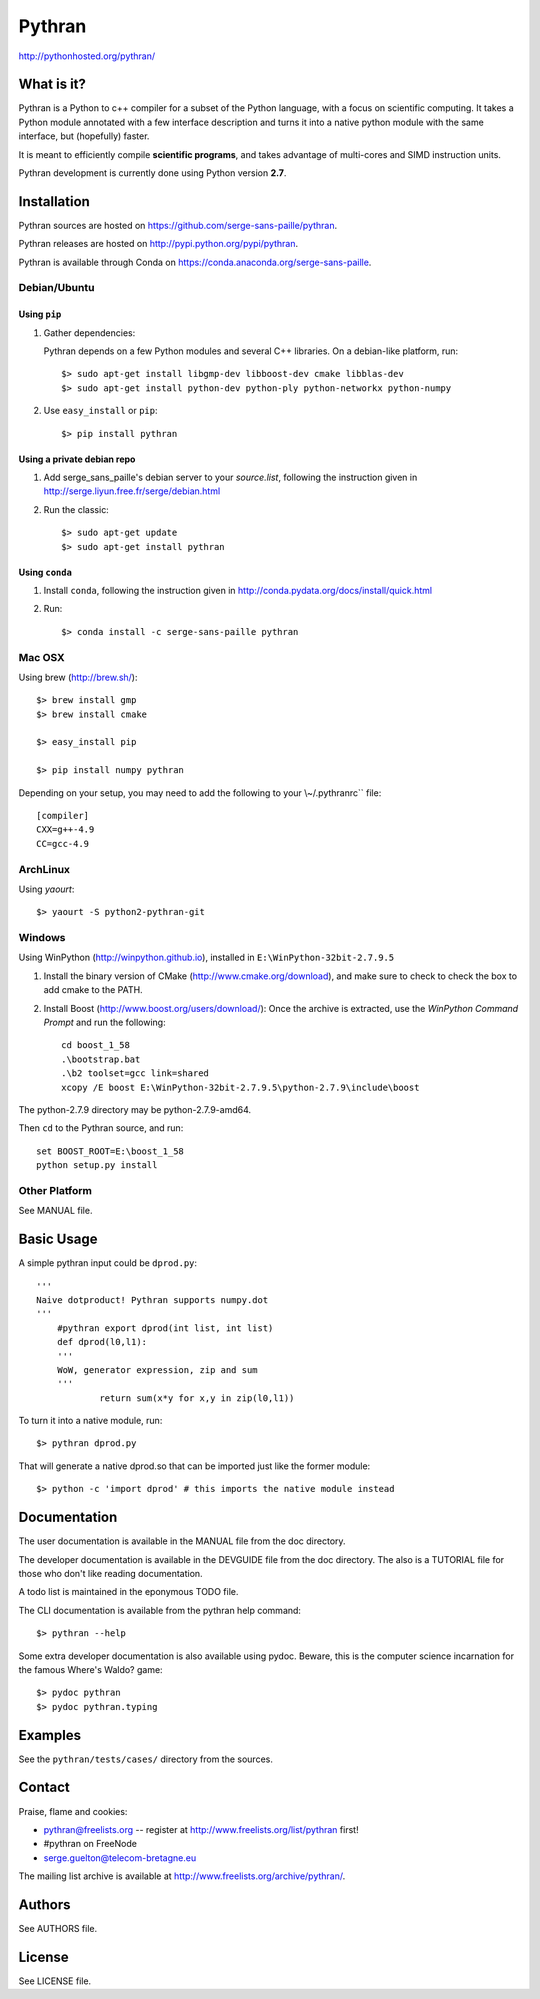 ﻿=======
Pythran
=======

.. image:: https://travis-ci.org/serge-sans-paille/pythran.png?branch=master
        :target: https://travis-ci.org/serge-sans-paille/pythran

http://pythonhosted.org/pythran/

What is it?
-----------

Pythran is a Python to c++ compiler for a subset of the Python language, with a
focus on scientific computing. It takes a Python module annotated with a few
interface description and turns it into a native python module with the same
interface, but (hopefully) faster.

It is meant to efficiently compile **scientific programs**, and takes advantage
of multi-cores and SIMD instruction units.

Pythran development is currently done using Python version **2.7**.

Installation
------------

Pythran sources are hosted on https://github.com/serge-sans-paille/pythran.

Pythran releases are hosted on http://pypi.python.org/pypi/pythran.

Pythran is available through Conda on https://conda.anaconda.org/serge-sans-paille.

Debian/Ubuntu
=============

Using ``pip``
*************

1. Gather dependencies:

   Pythran depends on a few Python modules and several C++ libraries. On a debian-like platform, run::

        $> sudo apt-get install libgmp-dev libboost-dev cmake libblas-dev
        $> sudo apt-get install python-dev python-ply python-networkx python-numpy

2. Use ``easy_install`` or ``pip``::

		$> pip install pythran

Using a private debian repo
***************************

1. Add serge_sans_paille's debian server to your `source.list`, following the
   instruction given in http://serge.liyun.free.fr/serge/debian.html

2. Run the classic::

		$> sudo apt-get update
		$> sudo apt-get install pythran

Using ``conda``
***************

1. Install ``conda``, following the instruction given in
   http://conda.pydata.org/docs/install/quick.html

2. Run::

       $> conda install -c serge-sans-paille pythran

Mac OSX
=======

Using brew (http://brew.sh/)::

    $> brew install gmp
    $> brew install cmake

    $> easy_install pip

    $> pip install numpy pythran

Depending on your setup, you may need to add the following to your \\~/.pythranrc`` file::

    [compiler]
    CXX=g++-4.9
    CC=gcc-4.9

ArchLinux
=========

Using `yaourt`::

    $> yaourt -S python2-pythran-git

Windows
=======

Using WinPython (http://winpython.github.io), installed in ``E:\WinPython-32bit-2.7.9.5``

1. Install the binary version of CMake (http://www.cmake.org/download), and
   make sure to check to check the box to add cmake to the PATH.

2. Install Boost (http://www.boost.org/users/download/): Once the archive is
   extracted, use the *WinPython Command Prompt* and run the following::

        cd boost_1_58
        .\bootstrap.bat
        .\b2 toolset=gcc link=shared
        xcopy /E boost E:\WinPython-32bit-2.7.9.5\python-2.7.9\include\boost

The python-2.7.9 directory may be python-2.7.9-amd64.

Then ``cd`` to the Pythran source, and run::

    set BOOST_ROOT=E:\boost_1_58
    python setup.py install


Other Platform
==============

See MANUAL file.


Basic Usage
-----------

A simple pythran input could be ``dprod.py``::

    '''
    Naive dotproduct! Pythran supports numpy.dot
    '''
	#pythran export dprod(int list, int list)
	def dprod(l0,l1):
        '''
        WoW, generator expression, zip and sum
        '''
		return sum(x*y for x,y in zip(l0,l1))

To turn it into a native module, run::

	$> pythran dprod.py

That will generate a native dprod.so that can be imported just like the former
module::

    $> python -c 'import dprod' # this imports the native module instead


Documentation
-------------

The user documentation is available in the MANUAL file from the doc directory.

The developer documentation is available in the DEVGUIDE file from the doc
directory. The also is a TUTORIAL file for those who don't like reading
documentation.

A todo list is maintained in the eponymous TODO file.

The CLI documentation is available from the pythran help command::

	$> pythran --help

Some extra developer documentation is also available using pydoc. Beware, this
is the computer science incarnation for the famous Where's Waldo? game::

	$> pydoc pythran
	$> pydoc pythran.typing


Examples
--------

See the ``pythran/tests/cases/`` directory from the sources.


Contact
-------

Praise, flame and cookies:

- pythran@freelists.org -- register at http://www.freelists.org/list/pythran first!

- #pythran on FreeNode

- serge.guelton@telecom-bretagne.eu

The mailing list archive is available at http://www.freelists.org/archive/pythran/.


Authors
-------

See AUTHORS file.

License
-------

See LICENSE file.

